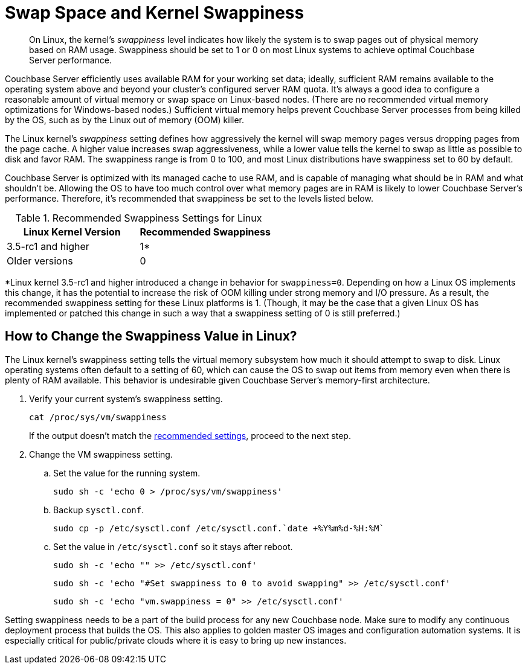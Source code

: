 = Swap Space and Kernel Swappiness
:description: pass:q[On Linux, the kernel's _swappiness_ level indicates how likely the system is to swap pages out of physical memory based on RAM usage.]
:page-topic-type: concept

[abstract]
{description}
Swappiness should be set to 1 or 0 on most Linux systems to achieve optimal Couchbase Server performance.

Couchbase Server efficiently uses available RAM for your working set data; ideally, sufficient RAM remains available to the operating system above and beyond your cluster’s configured server RAM quota.
It's always a good idea to configure a reasonable amount of virtual memory or swap space on Linux-based nodes. (There are no recommended virtual memory optimizations for Windows-based nodes.)
Sufficient virtual memory helps prevent Couchbase Server processes from being killed by the OS, such as by the Linux out of memory (OOM) killer.

The Linux kernel's _swappiness_ setting defines how aggressively the kernel will swap memory pages versus dropping pages from the page cache.
A higher value increases swap aggressiveness, while a lower value tells the kernel to swap as little as possible to disk and favor RAM.
The swappiness range is from 0 to 100, and most Linux distributions have swappiness set to 60 by default.

Couchbase Server is optimized with its managed cache to use RAM, and is capable of managing what should be in RAM and what shouldn't be.
Allowing the OS to have too much control over what memory pages are in RAM is likely to lower Couchbase Server’s performance.
Therefore, it's recommended that swappiness be set to the levels listed below.

.Recommended Swappiness Settings for Linux
[#recommended-swappiness-settings,cols="1,1",options="header"]
|===
|Linux Kernel Version |Recommended Swappiness 

|3.5-rc1 and higher
|1*

|Older versions
|0
|===

*Linux kernel 3.5-rc1 and higher introduced a change in behavior for `swappiness=0`.
Depending on how a Linux OS implements this change, it has the potential to increase the risk of OOM killing under strong memory and I/O pressure.
As a result, the recommended swappiness setting for these Linux platforms is 1. (Though, it may be the case that a given Linux OS has implemented or patched this change in such a way that a swappiness setting of 0 is still preferred.)

== How to Change the Swappiness Value in Linux?

The Linux kernel's swappiness setting tells the virtual memory subsystem how much it should attempt to swap to disk.
Linux operating systems often default to a setting of 60, which can cause the OS to swap out items from memory even when there is plenty of RAM available.
This behavior is undesirable given Couchbase Server's memory-first architecture.

. Verify your current system's swappiness setting.
+
[source,console]
----
cat /proc/sys/vm/swappiness
----
+
If the output doesn't match the <<recommended-swappiness-settings,recommended settings>>, proceed to the next step.

. Change the VM swappiness setting.
+
.. Set the value for the running system.
+
[source,console]
----
sudo sh -c 'echo 0 > /proc/sys/vm/swappiness'
----
+
.. Backup `sysctl.conf`.
+
[source,console]
----
sudo cp -p /etc/sysctl.conf /etc/sysctl.conf.`date +%Y%m%d-%H:%M`
----
+
.. Set the value in `/etc/sysctl.conf` so it stays after reboot.
+
[source,console]
----
sudo sh -c 'echo "" >> /etc/sysctl.conf'
----
+
[source,console]
----
sudo sh -c 'echo "#Set swappiness to 0 to avoid swapping" >> /etc/sysctl.conf'
----
+
[source,console]
----
sudo sh -c 'echo "vm.swappiness = 0" >> /etc/sysctl.conf'
----

Setting swappiness needs to be a part of the build process for any new Couchbase node.
Make sure to modify any continuous deployment process that builds the OS.
This also applies to golden master OS images and configuration automation systems.
It is especially critical for public/private clouds where it is easy to bring up new instances.

// <p>To change the swappiness configuration:</p>
// <ol>
// <li>Execute <codeblock>cat /proc/sys/vm/swappiness </codeblock>on each node to determine the
// current swappiness configuration.</li>
// <li>Execute <codeblock>sudo sysctl vm.swappiness=0</codeblock>to change the swap configuration
// immediately.</li>
// <li>To ensure that this setting persists through the server restarts: <ol>
// <li>Use <codeph>sudo</codeph> or <codeph>root</codeph> user privileges to edit the kernel
// parameters configuration file <filepath>/etc/sysctl.conf</filepath>, so that the change is
// always in effect.</li>
// <li>Append the following to the file:<codeblock>vm.swappiness = 0</codeblock></li>
// <li>Reboot your system.</li>
// </ol></li>
// </ol>
